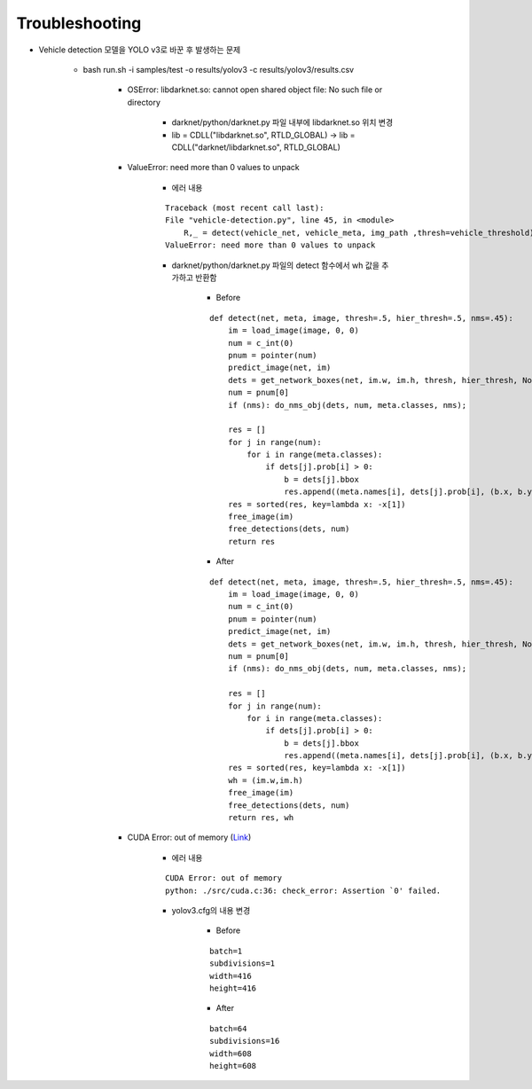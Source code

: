 =================
Troubleshooting
=================

* Vehicle detection 모델을 YOLO v3로 바꾼 후 발생하는 문제

    * bash run.sh -i samples/test -o results/yolov3 -c results/yolov3/results.csv

        * OSError: libdarknet.so: cannot open shared object file: No such file or directory

            * darknet/python/darknet.py 파일 내부에 libdarknet.so 위치 변경
            * lib = CDLL("libdarknet.so", RTLD_GLOBAL) → lib = CDLL("darknet/libdarknet.so", RTLD_GLOBAL)

        * ValueError: need more than 0 values to unpack

            * 에러 내용

            ::

                Traceback (most recent call last):
                File "vehicle-detection.py", line 45, in <module>
                    R,_ = detect(vehicle_net, vehicle_meta, img_path ,thresh=vehicle_threshold)
                ValueError: need more than 0 values to unpack

            * darknet/python/darknet.py 파일의 detect 함수에서 wh 값을 추가하고 반환함

                * Before

                ::

                    def detect(net, meta, image, thresh=.5, hier_thresh=.5, nms=.45):
                        im = load_image(image, 0, 0)
                        num = c_int(0)
                        pnum = pointer(num)
                        predict_image(net, im)
                        dets = get_network_boxes(net, im.w, im.h, thresh, hier_thresh, None, 0, pnum)
                        num = pnum[0]
                        if (nms): do_nms_obj(dets, num, meta.classes, nms);

                        res = []
                        for j in range(num):
                            for i in range(meta.classes):
                                if dets[j].prob[i] > 0:
                                    b = dets[j].bbox
                                    res.append((meta.names[i], dets[j].prob[i], (b.x, b.y, b.w, b.h)))
                        res = sorted(res, key=lambda x: -x[1])
                        free_image(im)
                        free_detections(dets, num)
                        return res

                * After

                ::

                    def detect(net, meta, image, thresh=.5, hier_thresh=.5, nms=.45):
                        im = load_image(image, 0, 0)
                        num = c_int(0)
                        pnum = pointer(num)
                        predict_image(net, im)
                        dets = get_network_boxes(net, im.w, im.h, thresh, hier_thresh, None, 0, pnum)
                        num = pnum[0]
                        if (nms): do_nms_obj(dets, num, meta.classes, nms);

                        res = []
                        for j in range(num):
                            for i in range(meta.classes):
                                if dets[j].prob[i] > 0:
                                    b = dets[j].bbox
                                    res.append((meta.names[i], dets[j].prob[i], (b.x, b.y, b.w, b.h)))
                        res = sorted(res, key=lambda x: -x[1])
                        wh = (im.w,im.h)
                        free_image(im)
                        free_detections(dets, num)
                        return res, wh
        
        * CUDA Error: out of memory (`Link <https://github.com/pjreddie/darknet/issues/791>`_)

            * 에러 내용

            ::

                CUDA Error: out of memory
                python: ./src/cuda.c:36: check_error: Assertion `0' failed.

            * yolov3.cfg의 내용 변경

                * Before

                ::

                    batch=1
                    subdivisions=1
                    width=416
                    height=416

                * After

                ::

                    batch=64
                    subdivisions=16
                    width=608
                    height=608


